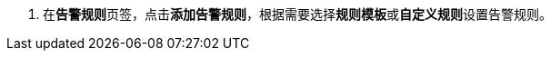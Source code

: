 // :ks_include_id: b8f6aaa1104a42b3a0856ce1f21e1cea
. 在**告警规则**页签，点击**添加告警规则**，根据需要选择**规则模板**或**自定义规则**设置告警规则。
